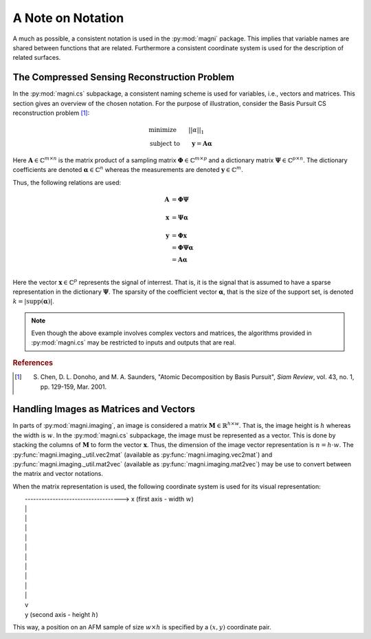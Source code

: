 .. _file_notation:

==================
A Note on Notation
==================

A much as possible, a consistent notation is used in the :py:mod:`magni` package. This implies that variable names are shared between functions that are related. Furthermore a consistent coordinate system is used for the description of related surfaces.


The Compressed Sensing Reconstruction Problem
---------------------------------------------

In the :py:mod:`magni.cs` subpackage, a consistent naming scheme is used for variables, i.e., vectors and matrices. This section gives an overview of the chosen notation. For the purpose of illustration, consider the Basis Pursuit CS reconstruction problem [1]_:

.. math::

   &\text{minimize}\qquad    ||\alpha||_1 \\
   &\text{subject to}\qquad  \mathbf{y} = \mathbf{A}\mathbf{\alpha}

Here :math:`\mathbf{A} \in \mathbb{C}^{m \times n}` is the matrix product of a sampling matrix :math:`\mathbf{\Phi} \in \mathbb{C}^{m \times p}` and a dictionary matrix :math:`\mathbf{\Psi} \in \mathbb{C}^{p \times n}`. The dictionary coefficients are denoted :math:`\mathbf{\alpha} \in \mathbb{C}^{n}` whereas the measurements are denoted :math:`\mathbf{y} \in \mathbb{C}^{m}`. 

Thus, the following relations are used:

.. math::

   \mathbf{A} &= \mathbf{\Phi}\mathbf{\Psi} \\
              & \\
   \mathbf{x} &= \mathbf{\Psi}\mathbf{\alpha} \\
              & \\
   \mathbf{y} &= \mathbf{\Phi}\mathbf{x} \\
              &= \mathbf{\Phi}\mathbf{\Psi}\mathbf{\alpha} \\
			  &= \mathbf{A}\mathbf{\alpha} \\

Here the vector :math:`\mathbf{x} \in \mathbb{C}^{p}` represents the signal of interrest. That is, it is the signal that is assumed to have a sparse representation in the dictionary :math:`\mathbf{\Psi}`. The sparsity of the coefficient vector :math:`\mathbf{\alpha}`, that is the size of the support set, is denoted :math:`k=|\text{supp}(\mathbf{\alpha})|`.

.. note::

   Even though the above example involves complex vectors and matrices, the algorithms provided in :py:mod:`magni.cs` may be restricted to inputs and outputs that are real.

.. rubric:: References

.. [1] S. Chen, D. L. Donoho, and M. A. Saunders, "Atomic Decomposition by Basis Pursuit", *Siam Review*, vol. 43, no. 1, pp. 129-159, Mar. 2001.


Handling Images as Matrices and Vectors
---------------------------------------

In parts of :py:mod:`magni.imaging`, an image is considered a matrix :math:`\mathbf{M} \in \mathbb{R}^{h \times w}`. That is, the image height is :math:`h` whereas the width is :math:`w`. In the :py:mod:`magni.cs` subpackage, the image must be represented as a vector. This is done by stacking the columns of :math:`\mathbf{M}` to form the vector :math:`\mathbf{x}`. Thus, the dimension of the image vector representation is :math:`n = h \cdot w`. The :py:func:`magni.imaging._util.vec2mat` (available as :py:func:`magni.imaging.vec2mat`) and :py:func:`magni.imaging._util.mat2vec` (available as :py:func:`magni.imaging.mat2vec`) may be use to convert between the matrix and vector notations.

When the matrix representation is used, the following coordinate system is used for its visual representation:

| \
|  -----------------------------------> x (first axis - width :math:`w`)
|  \|
|  \|
|  \|
|  \|
|  \|
|  \|
|  \|
|  \|
|  \|
|  \|
|  v
|  y (second axis - height :math:`h`)


This way, a position on an AFM sample of size :math:`w \times h` is specified by a :math:`(x, y)` coordinate pair.
